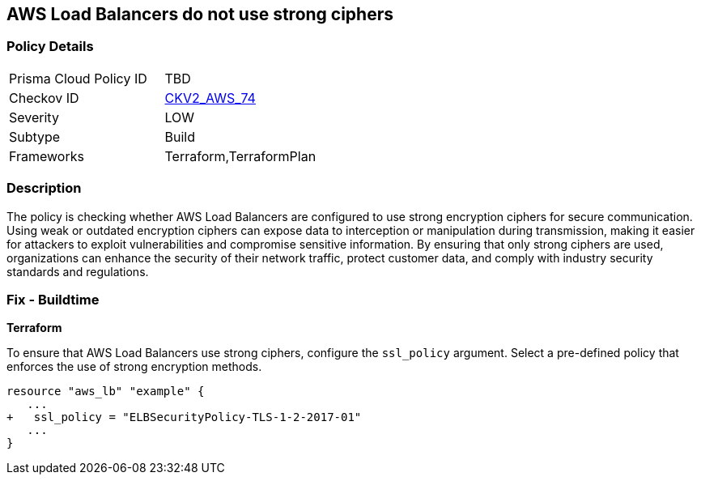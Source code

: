 
== AWS Load Balancers do not use strong ciphers

=== Policy Details

[width=45%]
[cols="1,1"]
|===
|Prisma Cloud Policy ID
| TBD

|Checkov ID
| https://github.com/bridgecrewio/checkov/blob/main/checkov/terraform/checks/graph_checks/aws/LBWeakCiphers.yaml[CKV2_AWS_74]

|Severity
|LOW

|Subtype
|Build

|Frameworks
|Terraform,TerraformPlan

|===

=== Description

The policy is checking whether AWS Load Balancers are configured to use strong encryption ciphers for secure communication. Using weak or outdated encryption ciphers can expose data to interception or manipulation during transmission, making it easier for attackers to exploit vulnerabilities and compromise sensitive information. By ensuring that only strong ciphers are used, organizations can enhance the security of their network traffic, protect customer data, and comply with industry security standards and regulations.

=== Fix - Buildtime

*Terraform*

To ensure that AWS Load Balancers use strong ciphers, configure the `ssl_policy` argument. Select a pre-defined policy that enforces the use of strong encryption methods.

[source,go]
----
resource "aws_lb" "example" {
   ...
+   ssl_policy = "ELBSecurityPolicy-TLS-1-2-2017-01"
   ...
}
----

